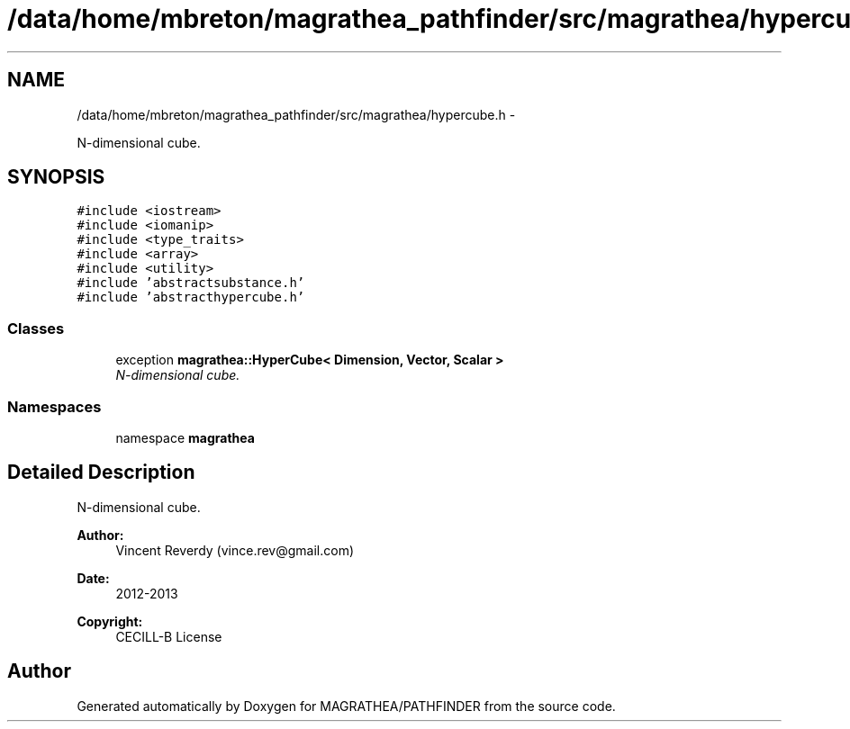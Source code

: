 .TH "/data/home/mbreton/magrathea_pathfinder/src/magrathea/hypercube.h" 3 "Wed Oct 6 2021" "MAGRATHEA/PATHFINDER" \" -*- nroff -*-
.ad l
.nh
.SH NAME
/data/home/mbreton/magrathea_pathfinder/src/magrathea/hypercube.h \- 
.PP
N-dimensional cube\&.  

.SH SYNOPSIS
.br
.PP
\fC#include <iostream>\fP
.br
\fC#include <iomanip>\fP
.br
\fC#include <type_traits>\fP
.br
\fC#include <array>\fP
.br
\fC#include <utility>\fP
.br
\fC#include 'abstractsubstance\&.h'\fP
.br
\fC#include 'abstracthypercube\&.h'\fP
.br

.SS "Classes"

.in +1c
.ti -1c
.RI "exception \fBmagrathea::HyperCube< Dimension, Vector, Scalar >\fP"
.br
.RI "\fIN-dimensional cube\&. \fP"
.in -1c
.SS "Namespaces"

.in +1c
.ti -1c
.RI "namespace \fBmagrathea\fP"
.br
.in -1c
.SH "Detailed Description"
.PP 
N-dimensional cube\&. 

\fBAuthor:\fP
.RS 4
Vincent Reverdy (vince.rev@gmail.com) 
.RE
.PP
\fBDate:\fP
.RS 4
2012-2013 
.RE
.PP
\fBCopyright:\fP
.RS 4
CECILL-B License 
.RE
.PP

.SH "Author"
.PP 
Generated automatically by Doxygen for MAGRATHEA/PATHFINDER from the source code\&.
